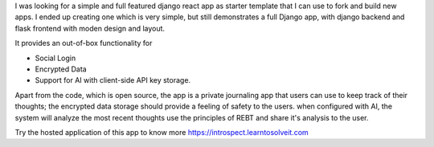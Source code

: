 .. title: introspect.learntosolveit.com
.. slug: introspectlearntosolveitcom
.. date: 2025-06-01 12:38:57 UTC-07:00
.. tags: django, react, flask, ai, journaling, rebt
.. category: django
.. link: https://introspect.learntosolveit.com
.. description: A simple and full featured django react app as starter template that I can use to fork and build new apps.
.. type: text

I was looking for a simple and full featured django react app as starter
template that I can use to fork and build new apps. I ended up creating one
which is very simple, but still demonstrates a full Django app, with django
backend and flask frontend with moden design and layout.

It provides an out-of-box functionality for

* Social Login 
* Encrypted Data 
* Support for AI with client-side API key storage.

Apart from the code, which is open source, the app is a private journaling app
that users can use to keep track of their thoughts; the encrypted data storage
should provide a feeling of safety to the users. when configured with AI, the
system will analyze the most recent thoughts use the principles of REBT and
share it's analysis to the user.

Try the hosted application of this app to know more https://introspect.learntosolveit.com